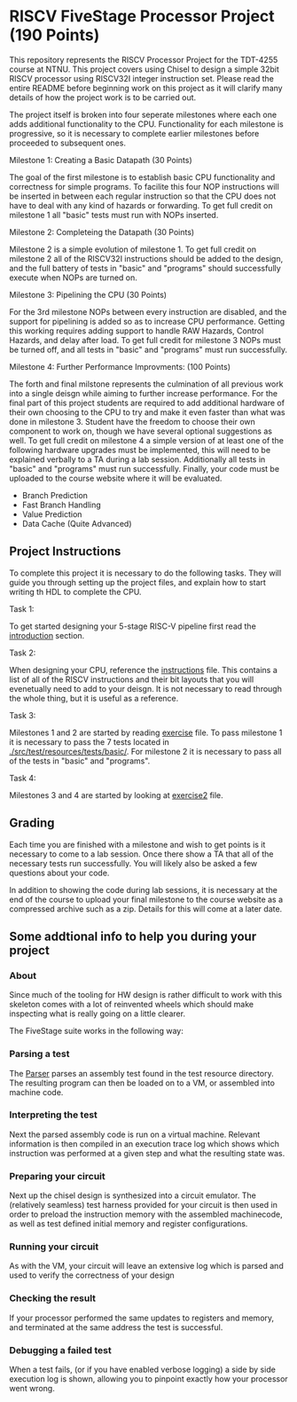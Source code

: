 * RISCV FiveStage Processor Project (190 Points)
This repository represents the RISCV Processor Project for the TDT-4255 course at NTNU. This project covers using Chisel to design a simple 32bit RISCV processor using RISCV32I integer instruction set. Please read the entire README before beginning work on this project as it will clarify many details of how the project work is to be carried out.

The project itself is broken into four seperate milestones where each one adds additional functionality to the CPU. Functionality for each milestone is progressive, so it is necessary to complete earlier milestones before proceeded to subsequent ones.

**** Milestone 1: Creating a Basic Datapath (30 Points)
The goal of the first milestone is to establish basic CPU functionality and correctness for simple programs. To facilite this four NOP instructions will be inserted in between each regular instruction so that the CPU does not have to deal with any kind of hazards or forwarding. To get full credit on milestone 1 all "basic" tests must run with NOPs inserted.

**** Milestone 2: Completeing the Datapath (30 Points)
Milestone 2 is a simple evolution of milestone 1. To get full credit on milestone 2 all of the RISCV32I instructions should be added to the design, and the full battery of tests in "basic" and "programs" should successfully execute when NOPs are turned on.

**** Milestone 3: Pipelining the CPU (30 Points)
For the 3rd milestone NOPs between every instruction are disabled, and the support for pipelining is added so as to increase CPU performance. Getting this working requires adding support to handle RAW Hazards, Control Hazards, and delay after load. To get full credit for milestone 3 NOPs must be turned off, and all tests in "basic" and "programs" must run successfully.

**** Milestone 4: Further Performance Improvments: (100 Points)
The forth and final milstone represents the culmination of all previous work into a single deisgn while aiming to further increase performance. For the final part of this project students are required to add additional hardware of their own choosing to the CPU to try and make it even faster than what was done in milestone 3. Student have the freedom to choose their own component to work on, though we have several optional suggestions as well. To get full credit on milestone 4 a simple version of at least one of the following hardware upgrades must be implemented, this will need to be explained verbally to a TA during a lab session. Additionally all tests in "basic" and "programs" must run successfully. Finally, your code must be uploaded to the course website where it will be evaluated.

- Branch Prediction
- Fast Branch Handling
- Value Prediction
- Data Cache (Quite Advanced)

** Project Instructions
To complete this project it is necessary to do the following tasks. They will guide you through setting up the project files, and explain how to start writing th HDL to complete the CPU.

**** Task 1: 
To get started designing your 5-stage RISC-V pipeline first read the [[./introduction.org][introduction]] section. 

**** Task 2: 
When designing your CPU, reference the [[./instructions.org][instructions]] file. This contains a list of all of the RISCV instructions and their bit layouts that you will evenetually need to add to your deisgn. It is not necessary to read through the whole thing, but it is useful as a reference.

**** Task 3: 
Milestones 1 and 2 are started by reading [[./exercise.org][exercise]] file. To pass milestone 1 it is necessary to pass the 7 tests located in [[./src/test/resources/tests/basic/]]. For milestone 2 it is necessary to pass all of the tests in "basic" and "programs".

**** Task 4:
Milestones 3 and 4 are started by looking at [[./exercise2.org][exercise2]] file.

** Grading
Each time you are finished with a milestone and wish to get points is it necessary to come to a lab session. Once there show a TA that all of the necessary tests run successfully. You will likely also be asked a few questions about your code.

In addition to showing the code during lab sessions, it is necessary at the end of the course to upload your final milestone to the course website as a compressed archive such as a zip. Details for this will come at a later date.

** Some addtional info to help you during your project

*** About
  Since much of the tooling for HW design is rather difficult to work with this skeleton comes
  with a lot of reinvented wheels which should make inspecting what is really going on a little
  clearer.
  
  The FiveStage suite works in the following way:
  
*** Parsing a test
   The [[./src/test/scala/RISCV/Parser.scala][Parser]] parses an assembly test found in the test resource directory.
   The resulting program can then be loaded on to a VM, or assembled into machine code.

*** Interpreting the test
   Next the parsed assembly code is run on a virtual machine.
   Relevant information is then compiled in an execution trace log which shows which instruction was
   performed at a given step and what the resulting state was.

*** Preparing your circuit
   Next up the chisel design is synthesized into a circuit emulator.
   The (relatively seamless) test harness provided for your circuit is then used in order to preload
   the instruction memory with the assembled machinecode, as well as test defined initial memory and
   register configurations.

*** Running your circuit
   As with the VM, your circuit will leave an extensive log which is parsed and used to verify the
   correctness of your design

*** Checking the result
   If your processor performed the same updates to registers and memory, and terminated at the same
   address the test is successful.
   
*** Debugging a failed test
   When a test fails, (or if you have enabled verbose logging) a side by side execution log is shown, 
   allowing you to pinpoint exactly how your processor went wrong.
